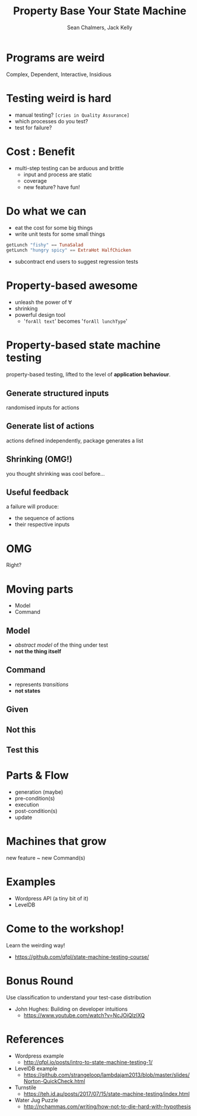#+REVEAL_ROOT: https://cdn.jsdelivr.net/reveal.js/3.0.0/
#+REVEAL_TITLE_SLIDE: <h1>%t</h1><h2>%a</h2><h4>Queensland&nbsp;Functional&nbsp;Programming&nbsp;Lab</h4><h3>%e</h3>

#+OPTIONS: num:nil
#+OPTIONS: toc:nil

#+TITLE: Property Base Your State Machine
#+AUTHOR: Sean Chalmers, Jack Kelly
#+EMAIL:

* Programs are weird
  Complex, Dependent, Interactive, Insidious

* Testing weird is hard
  - manual testing? =[cries in Quality Assurance]=
  - which processes do you test?
  - test for failure?

* Cost : Benefit
  - multi-step testing can be arduous and brittle
    - input and process are static
    - coverage
    - new feature? have fun!

* Do what we can
  - eat the cost for some big things
  - write unit tests for some small things
  #+BEGIN_SRC haskell
    getLunch "fishy" == TunaSalad
    getLunch "hungry spicy" == ExtraHot HalfChicken
  #+END_SRC
  - subcontract end users to suggest regression tests

* Property-based awesome
  - unleash the power of $\forall$
  - shrinking
  - powerful design tool
    - '=forAll text=' becomes '=forAll lunchType='

* Property-based state machine testing
  property-based testing, lifted to the level of *application behaviour*.
  
** Generate structured inputs
   randomised inputs for actions

** Generate list of actions
   actions defined independently, package generates a list

** Shrinking (OMG!)
   you thought shrinking was cool before...

** Useful feedback
   a failure will produce:
   - the sequence of actions
   - their respective inputs

* OMG
  Right?

* Moving parts
  - Model
  - Command

** Model
   - /abstract model/ of the thing under test
   - *not the thing itself*

** Command
   - represents /transitions/
   - *not states*
 
** Given
   [[./images/mach.png]]

** Not this
   [[./images/mach_states.png]]

** Test this
   [[./images/mach_transitions.png]]

* Parts & Flow
  - generation (maybe)
  - pre-condition(s)
  - execution
  - post-condition(s)
  - update

* Machines that grow
  new feature ~ new Command(s)

* Examples
  - Wordpress API (a tiny bit of it)
  - LevelDB

* Come to the workshop!
  Learn the weirding way!
  - https://github.com/qfpl/state-machine-testing-course/

* Bonus Round
  Use classification to understand your test-case distribution
  - John Hughes: Building on developer intuitions
    - https://www.youtube.com/watch?v=NcJOiQlzlXQ
  
* References
  - Wordpress example
    - http://qfpl.io/posts/intro-to-state-machine-testing-1/
  - LevelDB example
    - https://github.com/strangeloop/lambdajam2013/blob/master/slides/Norton-QuickCheck.html
  - Turnstile
    - https://teh.id.au/posts/2017/07/15/state-machine-testing/index.html
  - Water Jug Puzzle
    - http://nchammas.com/writing/how-not-to-die-hard-with-hypothesis
